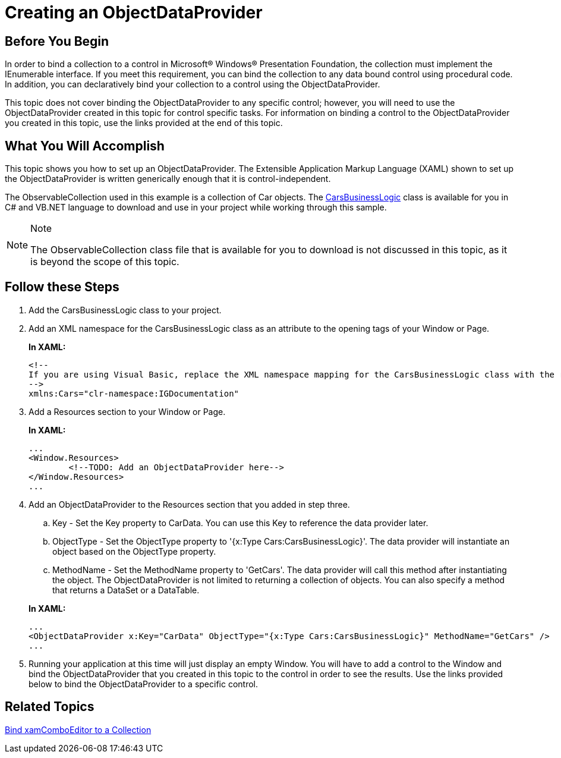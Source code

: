 ﻿////
|metadata|
{
    "name": "creating-an-objectdataprovider",
    "controlName": [],
    "tags": [],
    "guid": "{B7E419E2-39B2-47AF-9E24-656947012C12}",
    "buildFlags": ["wpf"],
    "createdOn": "2012-02-01T16:01:19.6138357Z"
}
|metadata|
////

= Creating an ObjectDataProvider

== Before You Begin

In order to bind a collection to a control in Microsoft® Windows® Presentation Foundation, the collection must implement the IEnumerable interface. If you meet this requirement, you can bind the collection to any data bound control using procedural code. In addition, you can declaratively bind your collection to a control using the ObjectDataProvider.

This topic does not cover binding the ObjectDataProvider to any specific control; however, you will need to use the ObjectDataProvider created in this topic for control specific tasks. For information on binding a control to the ObjectDataProvider you created in this topic, use the links provided at the end of this topic.

== What You Will Accomplish

This topic shows you how to set up an ObjectDataProvider. The Extensible Application Markup Language (XAML) shown to set up the ObjectDataProvider is written generically enough that it is control-independent.

The ObservableCollection used in this example is a collection of Car objects. The link:resources-car-business-logic.html[CarsBusinessLogic] class is available for you in C# and VB.NET language to download and use in your project while working through this sample.

.Note
[NOTE]
====
The ObservableCollection class file that is available for you to download is not discussed in this topic, as it is beyond the scope of this topic.
====

== Follow these Steps

[start=1]
. Add the CarsBusinessLogic class to your project.

[start=2]
. Add an XML namespace for the CarsBusinessLogic class as an attribute to the opening tags of your Window or Page.
+
*In XAML:*
+
[source,xaml]
----
<!--
If you are using Visual Basic, replace the XML namespace mapping for the CarsBusinessLogic class with the root namespace of your project.
-->
xmlns:Cars="clr-namespace:IGDocumentation"
----

[start=3]
. Add a Resources section to your Window or Page.
+
*In XAML:*
+
[source,xaml]
----
...
<Window.Resources>
        <!--TODO: Add an ObjectDataProvider here-->
</Window.Resources>
...
----

[start=4]
. Add an ObjectDataProvider to the Resources section that you added in step three.
+
--
.. Key - Set the Key property to CarData. You can use this Key to reference the data provider later.
.. ObjectType - Set the ObjectType property to '{x:Type Cars:CarsBusinessLogic}'. The data provider will instantiate an object based on the ObjectType property.
.. MethodName - Set the MethodName property to 'GetCars'. The data provider will call this method after instantiating the object. The ObjectDataProvider is not limited to returning a collection of objects. You can also specify a method that returns a DataSet or a DataTable.
--
+
*In XAML:*
+
[source,xaml]
----
...
<ObjectDataProvider x:Key="CarData" ObjectType="{x:Type Cars:CarsBusinessLogic}" MethodName="GetCars" />
...
----

[start=5]
. Running your application at this time will just display an empty Window. You will have to add a control to the Window and bind the ObjectDataProvider that you created in this topic to the control in order to see the results. Use the links provided below to bind the ObjectDataProvider to a specific control.

== Related Topics

link:xamcomboeditor-bind-xamcomboeditor-to-a-collection.html[Bind xamComboEditor to a Collection]
